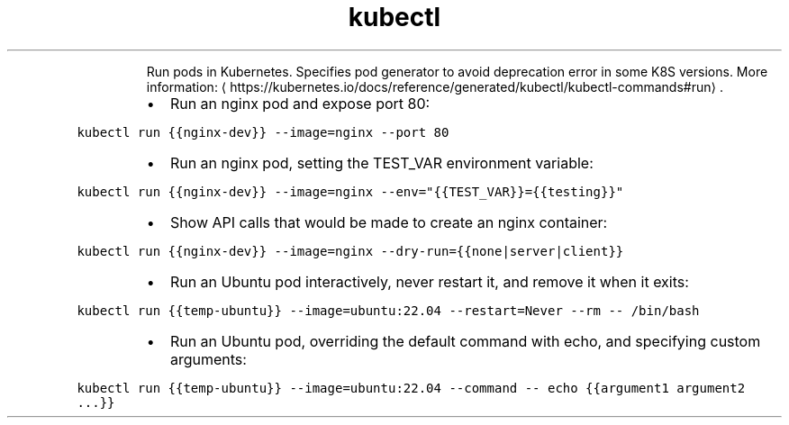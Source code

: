 .TH kubectl run
.PP
.RS
Run pods in Kubernetes. Specifies pod generator to avoid deprecation error in some K8S versions.
More information: \[la]https://kubernetes.io/docs/reference/generated/kubectl/kubectl-commands#run\[ra]\&.
.RE
.RS
.IP \(bu 2
Run an nginx pod and expose port 80:
.RE
.PP
\fB\fCkubectl run {{nginx\-dev}} \-\-image=nginx \-\-port 80\fR
.RS
.IP \(bu 2
Run an nginx pod, setting the TEST_VAR environment variable:
.RE
.PP
\fB\fCkubectl run {{nginx\-dev}} \-\-image=nginx \-\-env="{{TEST_VAR}}={{testing}}"\fR
.RS
.IP \(bu 2
Show API calls that would be made to create an nginx container:
.RE
.PP
\fB\fCkubectl run {{nginx\-dev}} \-\-image=nginx \-\-dry\-run={{none|server|client}}\fR
.RS
.IP \(bu 2
Run an Ubuntu pod interactively, never restart it, and remove it when it exits:
.RE
.PP
\fB\fCkubectl run {{temp\-ubuntu}} \-\-image=ubuntu:22.04 \-\-restart=Never \-\-rm \-\- /bin/bash\fR
.RS
.IP \(bu 2
Run an Ubuntu pod, overriding the default command with echo, and specifying custom arguments:
.RE
.PP
\fB\fCkubectl run {{temp\-ubuntu}} \-\-image=ubuntu:22.04 \-\-command \-\- echo {{argument1 argument2 ...}}\fR
